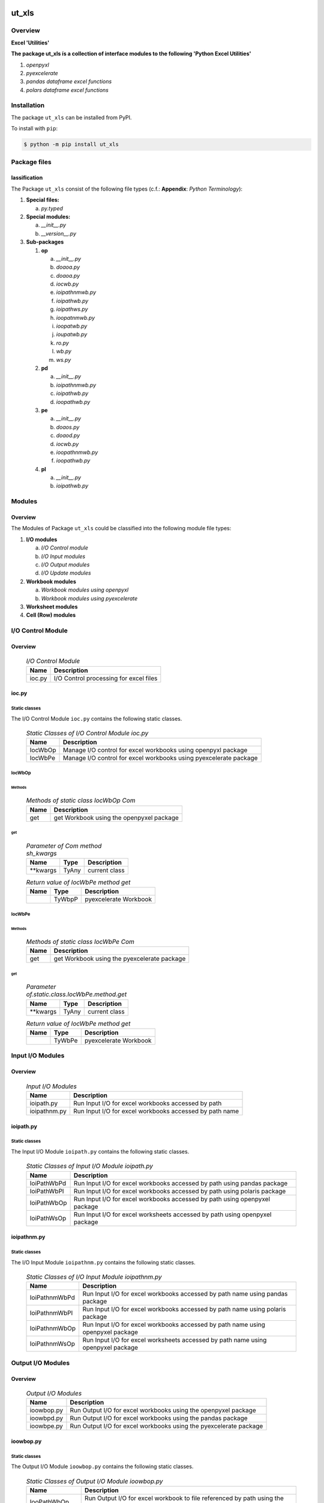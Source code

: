 ##########
ut_xls
##########

********
Overview
********

.. start short_desc

**Excel 'Utilities'**

.. end short_desc

.. start long_desc

**The package ut_xls ís a collection of interface modules to the following 'Python Excel Utilities'**

.. end long_desc

#. *openpyxl*
#. *pyexcelerate*
#. *pandas dataframe excel functions*
#. *polars dataframe excel functions*

************
Installation
************

.. start installation

The package ``ut_xls`` can be installed from PyPI.

To install with ``pip``:

.. code-block:: shell

	$ python -m pip install ut_xls

.. end installation

*************
Package files
*************

lassification
==============

The Package ``ut_xls`` consist of the following file types (c.f.: **Appendix**: `Python Terminology`):

#. **Special files:**

   a. *py.typed*

#. **Special modules:**

   a. *__init__.py*
   #. *__version__.py*

#. **Sub-packages**

   #. **op**

      a. *__init__.py*
      #. *doaoa.py*
      #. *doaoa.py*
      #. *iocwb.py*
      #. *ioipathnmwb.py*
      #. *ioipathwb.py*
      #. *ioipathws.py*
      #. *ioopatnmwb.py*
      #. *ioopatwb.py*
      #. *ioupatwb.py*
      #. *ro.py*
      #. *wb.py*
      #. *ws.py*

   #. **pd**

      a. *__init__.py*
      #. *ioipathnmwb.py*
      #. *ioipathwb.py*
      #. *ioopathwb.py*

   #. **pe**

      a. *__init__.py*
      #. *doaos.py*
      #. *doaod.py*
      #. *iocwb.py*
      #. *ioopathnmwb.py*
      #. *ioopathwb.py*

   #. **pl**

      a. *__init__.py*
      #. *ioipathwb.py*

*******
Modules
*******

Overview
========

The Modules of Package ``ut_xls`` could be classified into the 
following module file types:

#. **I/O modules**

   a. *I/O Control module*
   #. *I/O Input modules*
   #. *I/O Output modules*
   #. *I/O Update modules*

#. **Workbook modules**

   a. *Workbook modules using openpyxl*
   #. *Workbook modules using pyexcelerate*

#. **Worksheet modules**

#. **Cell (Row) modules**


******************
I/O Control Module
******************

Overview
========

  .. I/O-Control-Module-label:
  .. table:: *I/O Control Module*

   +------+--------------------------------------+
   |Name  |Description                           |
   +======+======================================+
   |ioc.py|I/O Control processing for excel files|
   +------+--------------------------------------+

ioc.py
======

Static classes
--------------

The I/O Control Module ``ioc.py`` contains the following static classes.

  .. Static-classes-of-I/O-Control-module-ioc.py-label:
  .. table:: *Static Classes of I/O Control Module ioc.py*

   +-------+-----------------------------------------------------------------+
   |Name   |Description                                                      |
   +=======+=================================================================+
   |IocWbOp|Manage I/O control for excel workbooks using openpyxl package    |
   +-------+-----------------------------------------------------------------+
   |IocWbPe|Manage I/O control for excel workbooks using pyexcelerate package|
   +-------+-----------------------------------------------------------------+

IocWbOp
-------

Methods
^^^^^^^

  .. Methods-of-static-class-IocWbOp-label:
  .. table:: *Methods of static class IocWbOp Com*

   +----+----------------------------------------+
   |Name|Description                             |
   +====+========================================+
   |get |get Workbook using the openpyxel package|
   +----+----------------------------------------+

get
^^^

  .. Parameter-of-IocWbOp-method-get-label:
  .. table:: *Parameter of Com method sh_kwargs*

   +---------+-----+--------------------+
   |Name     |Type |Description         |
   +=========+=====+====================+
   |\**kwargs|TyAny|current class       |
   +---------+-----+--------------------+

  .. Return-value-of-IocWPep-method-get-label:
  .. table:: *Return value of IocWbPe method get*

   +----+------+---------------------+
   |Name|Type  |Description          |
   +====+======+=====================+
   |    |TyWbpP|pyexcelerate Workbook|
   +----+------+---------------------+

IocWbPe
-------

Methods
^^^^^^^

  .. Methods-of-static-class-IocWbPe-label:
  .. table:: *Methods of static class IocWbPe Com*

   +----+-------------------------------------------+
   |Name|Description                                |
   +====+===========================================+
   |get |get Workbook using the pyexcelerate package|
   +----+-------------------------------------------+

get
^^^

  .. Parameter-of-static-class-IocWbPe-method-get-label:
  .. table:: *Parameter of.static.class.IocWbPe.method.get*

   +---------+-----+--------------------+
   |Name     |Type |Description         |
   +=========+=====+====================+
   |\**kwargs|TyAny|current class       |
   +---------+-----+--------------------+

  .. Return-value-of-IocWbPe-method-get-label:
  .. table:: *Return value of IocWbPe method get*

   +----+------+---------------------+
   |Name|Type  |Description          |
   +====+======+=====================+
   |    |TyWbPe|pyexcelerate Workbook|
   +----+------+---------------------+

*****************
Input I/O Modules
*****************

Overview
========

  .. Input I/O-Modules-label:
  .. table:: *Input I/O Modules*

   +------------+-------------------------------------------------------+
   |Name        |Description                                            |
   +============+=======================================================+
   |ioipath.py  |Run Input I/O for excel workbooks accessed by path     |
   +------------+-------------------------------------------------------+
   |ioipathnm.py|Run Input I/O for excel workbooks accessed by path name|
   +------------+-------------------------------------------------------+

ioipath.py
==========

Static classes
--------------

The Input I/O Module ``ioipath.py`` contains the following static classes.

  .. Static-classes-of-Input-I/O-module-ioipath.py-label:
  .. table:: *Static Classes of Input I/O Module ioipath.py*

   +-----------+----------------------------------------+
   |Name       |Description                             |
   +===========+========================================+
   |IoiPathWbPd|Run Input I/O for excel workbooks       |
   |           |accessed by path using pandas package   |
   +-----------+----------------------------------------+
   |IoiPathWbPl|Run Input I/O for excel workbooks       |
   |           |accessed by path using polaris package  |
   +-----------+----------------------------------------+
   |IoiPathWbOp|Run Input I/O for excel workbooks       |
   |           |accessed by path using openpyxel package|
   +-----------+----------------------------------------+
   |IoiPathWsOp|Run Input I/O for excel worksheets      |
   |           |accessed by path using openpyxel package|
   +-----------+----------------------------------------+

ioipathnm.py
============

Static classes
--------------

The I/O Input Module ``ioipathnm.py`` contains the following static classes.

  .. Static-classes-of-I/O-Input-module-ioipathnm.py-label:
  .. table:: *Static Classes of I/O Input Module ioipathnm.py*

   +-------------+---------------------------------------------+
   |Name         |Description                                  |
   +=============+=============================================+
   |IoiPathnmWbPd|Run Input I/O for excel workbooks            |
   |             |accessed by path name using pandas package   |
   +-------------+---------------------------------------------+
   |IoiPathnmWbPl|Run Input I/O for excel workbooks            |
   |             |accessed by path name using polaris package  |
   +-------------+---------------------------------------------+
   |IoiPathnmWbOp|Run Input I/O for excel workbooks            |
   |             |accessed by path name using openpyxel package|
   +-------------+---------------------------------------------+
   |IoiPathnmWsOp|Run Input I/O for excel worksheets           |
   |             |accessed by path name using openpyxel package|
   +-------------+---------------------------------------------+

******************
Output I/O Modules
******************

Overview
========

  .. Output-I/O-Modules-label:
  .. table:: *Output I/O Modules*

   +----------+-----------------------------------------------------------------+
   |Name      |Description                                                      |
   +==========+=================================================================+
   |ioowbop.py|Run Output I/O for excel workbooks using the openpyxel package   |
   +----------+-----------------------------------------------------------------+
   |ioowbpd.py|Run Output I/O for excel workbooks using the pandas package      |
   +----------+-----------------------------------------------------------------+
   |ioowbpe.py|Run Output I/O for excel workbooks using the pyexcelerate package|
   +----------+-----------------------------------------------------------------+

ioowbop.py
==========

Static classes
--------------

The Output I/O Module ``ioowbop.py`` contains the following static classes.

  .. Static-classes-of-Output-I/O-module-ioowbop.py-label:
  .. table:: *Static Classes of Output I/O Module ioowbop.py*

   +-------------+---------------------------------------------------+
   |Name         |Description                                        |
   +=============+===================================================+
   |IooPathWbOp  |Run Output I/O for excel workbook to file          |
   |             |referenced by path using the openpyxel package     |
   +-------------+---------------------------------------------------+
   |IooPathnmWbOp|Run Output I/O for excel workbook to file          |
   |             |referenced by path name using the openpyxel package|
   +-------------+---------------------------------------------------+

ioowbpd.py
==========

Static classes
--------------

The Output I/O Module ``ioowbpd.py`` contains the following static classes.

  .. Static-classes-of-Output-I/O--module-ioowbpd.py-label:
  .. table:: *Static Classes of Output I/O Module ioowbpd.py*

   +-----------+-------------------------------------------------+
   |Name       |Description                                      |
   +===========+=================================================+
   |IooPathPdDf|Run Output I/O for pandas dataframe to excel file|
   |           |referenced by path using the pandas writer       |
   +-----------+-------------------------------------------------+

ioowbpe.py
==========

Static classes
--------------

The I/O Output Module ``ioowbpe.py`` contains the following static classes.

  .. Static-classes-of-Output-I/O-module-ioowbpe.py-label:
  .. table:: *Static Classes of Output I/O Module ioowbpe.py*

   +-------------+------------------------------------------------------+
   |Name         |Description                                           |
   +=============+======================================================+
   |IooPathWbPe  |Run Output I/O for excel workbook to file             |
   |             |referenced by path using the pyexcelerate package     |
   +-------------+------------------------------------------------------+
   |IooPathnmWbPe|Run Output I/O for excel workbook to file             |
   |             |referenced by path name using the pyexcelerate package|
   +-------------+------------------------------------------------------+

ioupath.py
==========

Static classes
--------------

The I/O Update Module ``ioupath.py`` contains the following static class.

  .. Static-class-of-Update-I/O-module-ioupath.py-label:
  .. table:: *Static Class of Update I/O Module ioupath.py*

   +-----------+---------------------------------------------------+
   |Name       |Description                                        |
   +===========+===================================================+
   |IouPathWbOp|Run Update I/O of Excel template referenced by path|
   |           |by object using the openpyxel package              |
   +-----------+---------------------------------------------------+

Workbook Modules using the package openpyxel 
============================================

Overview
========

  .. Workbook-Module-using-the-package-openpyxel-label:
  .. table:: **Workbook Module using the package openpyxel**

   +-------+-----------------------------------------------------+
   |Name   |Description                                          |
   +=======+=====================================================+
   |wbop.py|Excel Workbook management using the openpyxel package|
   +-------+-----------------------------------------------------+

wbop.py
=======

Classes
-------

The Workbook Module ``wbop.py`` contains the following static class.

  .. Static-class-of-Workbook-module-wbop.py-label:
  .. table:: *Static class of Workbook Module wbop.py*

   +----+-----------------------------------------------------+
   |Name|Description                                          |
   +====+=====================================================+
   |WbOp|Excel Workbook processing using the openpyxel package|
   +----+-----------------------------------------------------+

***********************************************
Workbook Modules using the package pyexcelerate
***********************************************

Overview
========

  .. Workbook-Module-using-the-package-pyexcelerate-label:
  .. table:: **Workbook Module using the package pyexcelerate**

   +-------+--------------------------------------------------------+
   |Name   |Description                                             |
   +=======+========================================================+
   |wbpe.py|Excel Workbook management using the pyexcelerate package|
   +-------+--------------------------------------------------------+

wbpe.py
=======

Classes
-------

The Workbook Module ``wbpe.py`` contains the following static class.

  .. Static-class-of-Workbook-module-wbpe.py-label:
  .. table:: *Static class of Workbook Module wbpe.py*

   +----+--------------------------------------------------------+
   |Name|Description                                             |
   +====+========================================================+
   |WbPe|Excel Workbook processing using the pyexcelerate package|
   +----+--------------------------------------------------------+

*********************************************
Worksheet Modules using the package openpyxel
*********************************************

Overview
========

  .. Worksheet-Module-using-the-package-openpyxel-label:
  .. table:: **Worksheet-Module-using-the-package-openpyxel**

   +-------+-----------------------------------------------------+
   |Name   |Description                                          |
   +=======+=====================================================+
   |wbpe.py|Excel Worksheet management using the openpyxl package|
   +-------+-----------------------------------------------------+

wsop.py
=======

Classes
-------

The Worksheet Module ``wsop.py`` contains the following static class.

  .. Static-class-of-Worksheet-module-wsop.py-label:
  .. table:: *Static class of Worksheet Module wsop.py*

   +----+------------------------------------------------------+
   |Name|Description                                           |
   +====+======================================================+
   |WsOp|Excel Worksheet processing using the openpyxel package|
   +----+------------------------------------------------------+

****************************************
Cell Modules using the package openpyxel
****************************************

Overview
========

  .. Cell-Module-using-the-package-openpyxel-label:
  .. table:: **Cell-Module-using-the-package-openpyxel**

   +-------+----------------------------------------------------+
   |Name   |Description                                         |
   +=======+====================================================+
   |rwop.py|Excel Cell management using the pyexcelerate package|
   +-------+----------------------------------------------------+

rwop.py
=======

Classes
-------

The Cell Module ``rwop.py`` contains the following static class.

  .. Static-class-of-Cell-module-wsop.py-label:
  .. table:: *Static class of Cell Module wsop.py*

   +----+-------------------------------------------------+
   |Name|Description                                      |
   +====+=================================================+
   |RwOp|Excel Cell processing using the openpyxel package|
   +----+-------------------------------------------------+

########
Appendix
########

***************
Package Logging
***************

Description
===========

Logging use the module **log.py** of the logging package **ut_log**.
The module supports two Logging types:

#. **Standard Logging** (std) or 
#. **User Logging** (usr).

The Logging type can be defined by one of the values 'std' or 'usr' of the parameter log_type; 'std' is the default.
The different Logging types are configured by one of the following configuration files:

#. **log.std.yml** or 
#. **log.usr.yml** 
  
The configuration files can be stored in different configuration directories (ordered by increased priority):

#. <package directory of the log package **ut_log**>/**cfg**,
#. <package directory of the application package **ui_eviq_srr**>/**cfg**,
#. <application directory of the application **eviq**>/**cfg**,

The active configuration file is the configuration file in the directory with the highest priority.

Examples
========
  
Site-packages-path = **/appl/eviq/.pyenv/versions/3.11.12/lib/python3.11/site-packages**
Log-package = **ut_log**
Application-package = **ui_eviq_srr**
Application-home-path = **/appl/eviq**
  
.. Examples-of-log-configuration-files-label:
.. table:: **Examples of log configuration-files**

   +-----------------------------------------------------------------------------------+
   |Log Configuration                                                                  |
   +----+-------------------+----------------------------------------------+-----------+
   |Type|Directory Type     |Directory                                     |File       |
   +====+===================+==============================================+===========+
   |std |Log package        |<Site-packages-path>/<Log-package>/cfg        |log.std.yml|
   |    +-------------------+----------------------------------------------+           |
   |    |Application package|<Site-packages-path>/<application-package>/cfg|           |
   |    +-------------------+----------------------------------------------+           |
   |    |Application        |<application-home-path>/cfg                   |           |
   +----+-------------------+----------------------------------------------+-----------+
   |usr |Log package        |<site-packages-path>/ut_log/cfg               |log.usr.yml|
   |    +-------------------+----------------------------------------------+           |
   |    |Application package|<site-packages-path>/ui_eviq_srr/cfg          |           |
   |    +-------------------+----------------------------------------------+           |
   |    |Application        |<application-path>/cfg                        |           |
   +----+-------------------+----------------------------------------------+-----------+

Log message types
=================

Logging defines log file path names for the following log message types: .

#. *debug*
#. *info*
#. *warning*
#. *error*
#. *critical*

Log types and Log directories
-----------------------------

Single or multiple Application log directories can be used for each message type:

.. Log-types-and-Log-directories-label:
.. table:: *Log types and directoriesg*

   +--------------+---------------+
   |Log type      |Log directory  |
   +--------+-----+--------+------+
   |long    |short|multiple|single|
   +========+=====+========+======+
   |debug   |dbqs |dbqs    |logs  |
   +--------+-----+--------+------+
   |info    |infs |infs    |logs  |
   +--------+-----+--------+------+
   |warning |wrns |wrns    |logs  |
   +--------+-----+--------+------+
   |error   |errs |errs    |logs  |
   +--------+-----+--------+------+
   |critical|crts |crts    |logs  |
   +--------+-----+--------+------+

Application parameter for logging
---------------------------------

.. Application-parameter-used-in-log-naming-label:
.. table:: *Application parameter used in log naming*

   +-----------------+--------------+-----+------------------+-------+-----------+
   |Name             |Decription    |Value|Description       |Default|Example    |
   +=================+==============+=====+==================+=======+===========+
   |appl_data        |data directory|     |                  |       |/data/eviq |
   +-----------------+--------------+-----+------------------+-------+-----------+
   |tenant           |tenant name   |UMH  |                  |       |UMH        |
   +-----------------+--------------+-----+------------------+-------+-----------+
   |package          |package name  |     |                  |       |ui_eviq_srr|
   +-----------------+--------------+-----+------------------+-------+-----------+
   |cmd              |command       |     |                  |       |evupreg    |
   +-----------------+--------------+-----+------------------+-------+-----------+
   |log_type         |Logging Type  |std: |Standard logging  |std    |std        |
   |                 |              +-----+------------------+       |           |
   |                 |              |usr: |User Logging      |       |           |
   +-----------------+--------------+-----+------------------+-------+-----------+
   |log_ts_type      |Logging       |ts:  |Sec since 1.1.1970|ts     |ts         |
   |                 |timestamp     +-----+------------------+       |           |
   |                 |type          |dt:  |Datetime          |       |           |
   +-----------------+--------------+-----+------------------+-------+-----------+
   |log_sw_single_dir|Use single log|True |use single dir.   |True   |True       |
   |                 |directory     +-----+------------------+       |           |
   |                 |              |False|use muliple dir.  |       |           |
   +-----------------+--------------+-----+------------------+-------+-----------+

Log files naming
----------------

Naming Conventions (table format)
^^^^^^^^^^^^^^^^^^^^^^^^^^^^^^^^^

.. Naming-conventions-for-logging-file-paths-label:
.. table:: *Naming conventions for logging file paths*

   +--------+----------------------------------------------+-------------------+
   |Type    |Directory                                     |File               |
   +========+==============================================+===================+
   |debug   |/<appl_data>/<tenant>/RUN/<package>/<cmd>/debs|debs_<ts>_<pid>.log|
   +--------+----------------------------------------------+-------------------+
   |critical|/<appl_data>/<tenant>/RUN/<package>/<cmd>/logs|crts_<ts>_<pid>.log|
   +--------+----------------------------------------------+-------------------+
   |error   |/<appl_data>/<tenant>/RUN/<package>/<cmd>/logs|errs_<ts>_<pid>.log|
   +--------+----------------------------------------------+-------------------+
   |info    |/<appl_data>/<tenant>/RUN/<package>/<cmd>/logs|infs_<ts>_<pid>.log|
   +--------+----------------------------------------------+-------------------+
   |warning |/<appl_data>/<tenant>/RUN/<package>/<cmd>/logs|rnsg_<ts>_<pid>.log|
   +--------+----------------------------------------------+-------------------+

Naming Conventions (tree format)
^^^^^^^^^^^^^^^^^^^^^^^^^^^^^^^^

::

 <appl_data>   Application data folder
 │
 └── <tenant>  Application tenant folder
     │
     └── RUN  Applications RUN folder for Application log files
         │
         └── <package>  RUN folder of Application package: <package>
             │
             └── <cmd>  RUN folder of Application command <cmd>
                 │
                 ├── debs  Application command debug messages folder
                 │   │
                 │   └── debs_<ts>_<pid>.log  debug messages for
                 │                            run of command <cmd>
                 │                            with pid <pid> at <ts>
                 │
                 └── logs  Application command log messages folder
                     │
                     ├── crts_<ts>_<pid>.log  critical messages for
                     │                        run of command <cmd>
                     │                        with pid <pid> at <ts>
                     ├── errs_<ts>_<pid>.log  error messages for
                     │                        run of command <cmd>
                     │                        with pid <pid> at <ts>
                     ├── infs_<ts>_<pid>.log  info messages for
                     │                        run of command <cmd>
                     │                        with pid <pid> at <ts>
                     └── wrns_<ts>_<pid>.log  warning messages for
                                              run of command <cmd>
                                              with pid <pid> at <ts>

Naming Examples (table format)
^^^^^^^^^^^^^^^^^^^^^^^^^^^^^^

.. Naming-conventions-for-logging-file-paths-label:
.. table:: *Naming conventions for logging file paths*

   +--------+--------------------------------------------+--------------------------+
   |Type    |Directory                                   |File                      |
   +========+============================================+==========================+
   |debug   |/appl/eviq/UMH/RUN/ui_eviq_srr/evdomap/debs/|debs_1750096540_354710.log|
   +--------+--------------------------------------------+--------------------------+
   |critical|/appl/eviq/UMH/RUN/ui_eviq_srr/evdomap/logs/|crts_1749971151_240257.log|
   +--------+                                            +--------------------------+
   |error   |                                            |errs_1749971151_240257.log|
   +--------+                                            +--------------------------+
   |info    |                                            |infs_1750096540_354710.log|
   +--------+                                            +--------------------------+
   |warning |                                            |wrns_1749971151_240257.log|
   +--------+--------------------------------------------+--------------------------+

Naming Examples (tree format)
^^^^^^^^^^^^^^^^^^^^^^^^^^^^^

.. code-block:: text

  /data/eviq/UMH/RUN/ui_eviq_srr/evdomap  Run folder of
  │                                       of function evdomap
  │                                       of package ui_eviq_srr
  │                                       for teanant UMH
  │                                       of application eviq
  │
  ├── debs  debug folder of Application function: evdomap
  │   │
  │   └── debs_1748609414_314062.log  debug messages for run 
  │                                   of function evdomap     
  │                                   using pid: 314062 at: 1748609414
  │
  └── logs  log folder of Application function: evdomap
      │
      ├── errs_1748609414_314062.log  error messages for run
      │                               of function evdomap     
      │                               with pid: 314062 at: 1748609414
      ├── infs_1748609414_314062.log  info messages for run
      │                               of function evdomap     
      │                               with pid: 314062 at: 1748609414
      └── wrns_1748609414_314062.log  warning messages for run
                                      of function evdomap     
                                      with pid: 314062 at: 1748609414

Configuration files
===================

log.std.yml (jinja2 yml file)
-----------------------------

Content
^^^^^^^

.. log.std.yml-label:
.. code-block:: jinja

 version: 1

 disable_existing_loggers: False

 loggers:

     # standard logger
     std:
         # level: NOTSET
         level: DEBUG
         handlers:
             - std_debug_console
             - std_debug_file
             - std_info_file
             - std_warning_file
             - std_error_file
             - std_critical_file

 handlers:
 
     std_debug_console:
         class: 'logging.StreamHandler'
         level: DEBUG
         formatter: std_debug
         stream: 'ext://sys.stderr'

     std_debug_file:
         class: 'logging.FileHandler'
         level: DEBUG
         formatter: std_debug
         filename: '{{dir_run_debs}}/debs_{{ts}}_{{pid}}.log'
         mode: 'a'
         delay: true

     std_info_file:
         class: 'logging.FileHandler'
         level: INFO
         formatter: std_info
         filename: '{{dir_run_infs}}/infs_{{ts}}_{{pid}}.log'
         mode: 'a'
         delay: true

     std_warning_file:
         class: 'logging.FileHandler'
         level: WARNING
         formatter: std_warning
         filename: '{{dir_run_wrns}}/wrns_{{ts}}_{{pid}}.log'
         mode: 'a'
         delay: true

     std_error_file:
         class: 'logging.FileHandler'
         level: ERROR
         formatter: std_error
         filename: '{{dir_run_errs}}/errs_{{ts}}_{{pid}}.log'
         mode: 'a'
         delay: true
 
     std_critical_file:
         class: 'logging.FileHandler'
         level: CRITICAL
         formatter: std_critical
         filename: '{{dir_run_crts}}/crts_{{ts}}_{{pid}}.log'
         mode: 'a'
         delay: true

     std_critical_mail:
         class: 'logging.handlers.SMTPHandler'
         level: CRITICAL
         formatter: std_critical_mail
         mailhost : localhost
         fromaddr: 'monitoring@domain.com'
         toaddrs:
             - 'dev@domain.com'
             - 'qa@domain.com'
         subject: 'Critical error with application name'
 
 formatters:

     std_debug:
         format: '%(asctime)-15s %(levelname)s-%(name)s-%(process)d::%(module)s.%(funcName)s|%(lineno)s:: %(message)s'
         datefmt: '%Y-%m-%d %H:%M:%S'
     std_info:
         format: '%(asctime)-15s %(levelname)s-%(name)s-%(process)d::%(module)s.%(funcName)s|%(lineno)s:: %(message)s'
         datefmt: '%Y-%m-%d %H:%M:%S'
     std_warning:
         format: '%(asctime)-15s %(levelname)s-%(name)s-%(process)d::%(module)s.%(funcName)s|%(lineno)s:: %(message)s'
         datefmt: '%Y-%m-%d %H:%M:%S'
     std_error:
         format: '%(asctime)-15s %(levelname)s-%(name)s-%(process)d::%(module)s.%(funcName)s|%(lineno)s:: %(message)s'
         datefmt: '%Y-%m-%d %H:%M:%S'
     std_critical:
         format: '%(asctime)-15s %(levelname)s-%(name)s-%(process)d::%(module)s.%(funcName)s|%(lineno)s:: %(message)s'
         datefmt: '%Y-%m-%d %H:%M:%S'
     std_critical_mail:
         format: '%(asctime)-15s %(levelname)s-%(name)s-%(process)d::%(module)s.%(funcName)s|%(lineno)s:: %(message)s'
         datefmt: '%Y-%m-%d %H:%M:%S'

Jinja2-variables
^^^^^^^^^^^^^^^^

.. log.std.yml-Jinja2-variables-label:
.. table:: *log.std.yml Jinja2 variables*

   +------------+-----------------------------+-------------------------------------------+
   |Name        |Definition                   |Example                                    |
   +============+=============================+===========================================+
   |dir_run_debs|debug run directory          |/data/eviq/UMH/RUN/ui_eviq_srr/evupreg/debs|
   +------------+-----------------------------+-------------------------------------------+
   |dir_run_infs|info run directory           |/data/eviq/UMH/RUN/ui_eviq_srr/evupreg/logs|
   +------------+-----------------------------+                                           |
   |dir_run_wrns|warning run directory        |                                           |
   +------------+-----------------------------+                                           |
   |dir_run_errs|error run directory          |                                           |
   +------------+-----------------------------+                                           |
   |dir_run_crts|critical error run directory |                                           |
   +------------+-----------------------------+-------------------------------------------+
   |ts          |Timestamp since 1970 in [sec]|1749483509                                 |
   |            |if log_ts_type == 'ts'       |                                           |
   |            +-----------------------------+-------------------------------------------+
   |            |Datetime in timezone Europe/ |20250609 17:38:29 GMT+0200                 |
   |            |Berlin if log_ts_type == 'dt'|                                           |
   +------------+-----------------------------+-------------------------------------------+
   |pid         |Process ID                   |79133                                      |
   +------------+-----------------------------+-------------------------------------------+

***************
Python Glossary
***************

.. _python-modules:

Python Modules
==============

Overview
--------

  .. Python-Modules-label:
  .. table:: *Python Modules*

   +--------------+---------------------------------------------------------+
   |Name          |Definition                                               |
   +==============+==========+==============================================+
   |Python modules|Files with suffix ``.py``; they could be empty or contain|
   |              |python code; other modules can be imported into a module.|
   +--------------+---------------------------------------------------------+
   |special Python|Modules like ``__init__.py`` or ``main.py`` with special |
   |modules       |names and functionality.                                 |
   +--------------+---------------------------------------------------------+

.. _python-functions:

Python Function
===============

Overview
--------

  .. Python-Function-label:
  .. table:: *Python Function*

   +---------------+---------------------------------------------------------+
   |Name           |Definition                                               |
   +===============+==========+==============================================+
   |Python function|Files with suffix ``.py``; they could be empty or contain|
   |               |python code; other modules can be imported into a module.|
   +---------------+---------------------------------------------------------+
   |special Python |Modules like ``__init__.py`` or ``main.py`` with special |
   |modules        |names and functionality.                                 |
   +---------------+---------------------------------------------------------+

.. _python-packages:

Python Packages
===============

Overview
--------

  .. Python Packages-Overview-label:
  .. table:: *Python Packages Overview*

   +---------------------+---------------------------------------------+
   |Name                 |Definition                                   |
   +=====================+=============================================+
   |Python package       |Python packages are directories that contains|
   |                     |the special module ``__init__.py`` and other |
   |                     |modules, sub packages, files or directories. |
   +---------------------+---------------------------------------------+
   |Python sub-package   |Python sub-packages are python packages which|
   |                     |are contained in another python package.     |
   +---------------------+---------------------------------------------+
   |Python package       |directory contained in a python package.     |
   |sub-directory        |                                             |
   +---------------------+---------------------------------------------+
   |Python package       |Python package sub-directories with a special|
   |special sub-directory|meaning like data or cfg                     |
   +---------------------+---------------------------------------------+

Special python package sub-directories
--------------------------------------

  .. Special-python-package-sub-directory-Examples-label:
  .. table:: *Special python package sub-directories*

   +-------+------------------------------------------+
   |Name   |Description                               |
   +=======+==========================================+
   |bin    |Directory for package scripts.            |
   +-------+------------------------------------------+
   |cfg    |Directory for package configuration files.|
   +-------+------------------------------------------+
   |data   |Directory for package data files.         |
   +-------+------------------------------------------+
   |service|Directory for systemd service scripts.    |
   +-------+------------------------------------------+

.. _python-files:

Python Files
============

Overview
--------

  .. Python-files-label:
  .. table:: *Python files*

   +--------------+---------------------------------------------------------+
   |Name          |Definition                                               |
   +==============+==========+==============================================+
   |Python modules|Files with suffix ``.py``; they could be empty or contain|
   |              |python code; other modules can be imported into a module.|
   +--------------+---------------------------------------------------------+
   |Python package|Files within a python package.                           |
   |files         |                                                         |
   +--------------+---------------------------------------------------------+
   |Python dunder |Python modules which are named with leading and trailing |
   |modules       |double underscores.                                      |
   +--------------+---------------------------------------------------------+
   |special       |Files which are not modules and used as python marker    |
   |Python files  |files like ``py.typed``.                                 |
   +--------------+---------------------------------------------------------+
   |special Python|Modules like ``__init__.py`` or ``main.py`` with special |
   |modules       |names and functionality.                                 |
   +--------------+---------------------------------------------------------+

.. _python-special-files:

Python Special Files
--------------------

  .. Python-special-files-label:
  .. table:: *Python special files*

   +--------+--------+--------------------------------------------------------------+
   |Name    |Type    |Description                                                   |
   +========+========+==============================================================+
   |py.typed|Type    |The ``py.typed`` file is a marker file used in Python packages|
   |        |checking|to indicate that the package supports type checking. This is a|
   |        |marker  |part of the PEP 561 standard, which provides a standardized   |
   |        |file    |way to package and distribute type information in Python.     |
   +--------+--------+--------------------------------------------------------------+

.. _python-special-modules:

Python Special Modules
----------------------

  .. Python-special-modules-label:
  .. table:: *Python special modules*

   +--------------+-----------+----------------------------------------------------------------+
   |Name          |Type       |Description                                                     |
   +==============+===========+================================================================+
   |__init__.py   |Package    |The dunder (double underscore) module ``__init__.py`` is used to|
   |              |directory  |execute initialisation code or mark the directory it contains   |
   |              |marker     |as a package. The Module enforces explicit imports and thus     |
   |              |file       |clear namespace use and call them with the dot notation.        |
   +--------------+-----------+----------------------------------------------------------------+
   |__main__.py   |entry point|The dunder module ``__main__.py`` serves as package entry point |
   |              |for the    |point. The module is executed when the package is called by the |
   |              |package    |interpreter with the command **python -m <package name>**.      |
   +--------------+-----------+----------------------------------------------------------------+
   |__version__.py|Version    |The dunder module ``__version__.py`` consist of assignment      |
   |              |file       |statements used in Versioning.                                  |
   +--------------+-----------+----------------------------------------------------------------+

Python classes
==============

Overview
--------

  .. Python-classes-overview-label:
  .. table:: *Python classes overview*

   +-------------------+---------------------------------------------------+
   |Name               |Description                                        |
   +===================+===================================================+
   |Python class       |A class is a container to group related methods and|
   |                   |variables together, even if no objects are created.|
   |                   |This helps in organizing code logically.           |
   +-------------------+---------------------------------------------------+
   |Python static class|A class which contains only @staticmethod or       |
   |                   |@classmethod methods and no instance-specific      |
   |                   |attributes or methods.                             |
   +-------------------+---------------------------------------------------+

Python methods
==============

Overview
--------

  .. Python-methods-overview-label:
  .. table:: *Python methods overview*

   +--------------+-------------------------------------------+
   |Name          |Description                                |
   +==============+===========================================+
   |Python method |Python functions defined in python modules.|
   +--------------+-------------------------------------------+
   |Python class  |Python functions defined in python classes.|
   |method        |                                           |
   +--------------+-------------------------------------------+
   |Python special|Python class methods with special names and|
   |class method  |functionalities.                           |
   +--------------+-------------------------------------------+

Python class methods
--------------------

  .. Python-class-methods-label:
  .. table:: *Python class methods*

   +--------------+----------------------------------------------+
   |Name          |Description                                   |
   +==============+==============================================+
   |Python no     |Python function defined in python classes and |
   |instance      |decorated with @classmethod or @staticmethod. |
   |class method  |The first parameter conventionally called cls |
   |              |is a reference to the current class.          |
   +--------------+----------------------------------------------+
   |Python        |Python function defined in python classes; the|
   |instance      |first parameter conventionally called self is |
   |class method  |a reference to the current class object.      |
   +--------------+----------------------------------------------+
   |special Python|Python class functions with special names and |
   |class method  |functionalities.                              |
   +--------------+----------------------------------------------+

Python special class methods
----------------------------

  .. Python-methods-examples-label:
  .. table:: *Python methods examples*

   +--------+-----------+--------------------------------------------------------------+
   |Name    |Type       |Description                                                   |
   +========+===========+==============================================================+
   |__init__|class      |The special method ``__init__`` is called when an instance    |
   |        |object     |(object) of a class is created; instance attributes can be    |
   |        |constructor|defined and initalized in the method. The method us a single  |
   |        |method     |parameter conventionally called ``self`` to access the object.|
   +--------+-----------+--------------------------------------------------------------+

#################
Table of Contents
#################

.. contents:: **Table of Content**
